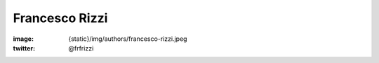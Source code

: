 Francesco Rizzi
###############

:image: {static}/img/authors/francesco-rizzi.jpeg
:twitter: @frfrizzi